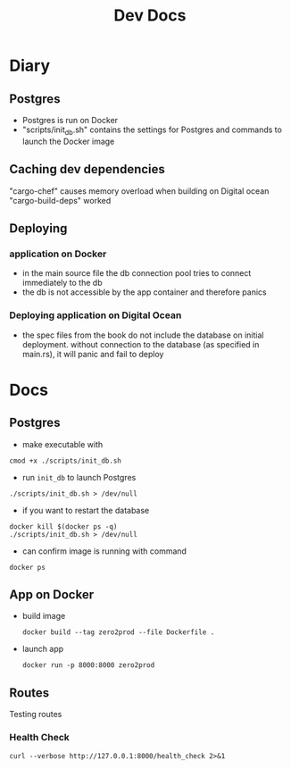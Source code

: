 #+TITLE: Dev Docs
* Diary
** Postgres
- Postgres is run on Docker
- "scripts/init_db.sh" contains the settings for Postgres and commands to launch the Docker image
** Caching dev dependencies
"cargo-chef" causes memory overload when building on Digital ocean
"cargo-build-deps" worked
** Deploying
*** application on Docker
- in the main source file the db connection pool tries to connect immediately to the db
- the db is not accessible by the app container and therefore panics
*** Deploying application on Digital Ocean
- the spec files from the book do not include the database on initial deployment. without connection to the database (as specified in main.rs), it will panic and fail to deploy

* Docs
** Postgres
- make executable with
#+begin_src shell
cmod +x ./scripts/init_db.sh
#+end_src


- run ~init_db~ to launch Postgres
#+begin_src shell
./scripts/init_db.sh > /dev/null
#+end_src

- if you want to restart the database

#+begin_src shell
docker kill $(docker ps -q)
./scripts/init_db.sh > /dev/null
#+end_src

- can confirm image is running with command

#+begin_src shell
docker ps
#+end_src

** App on Docker
- build image
  #+begin_src shell
  docker build --tag zero2prod --file Dockerfile .
  #+end_src

- launch app
  #+begin_src shell
  docker run -p 8000:8000 zero2prod
  #+end_src

** Routes
Testing routes
*** Health Check
#+begin_src shell :results code
curl --verbose http://127.0.0.1:8000/health_check 2>&1
#+END_SRC
